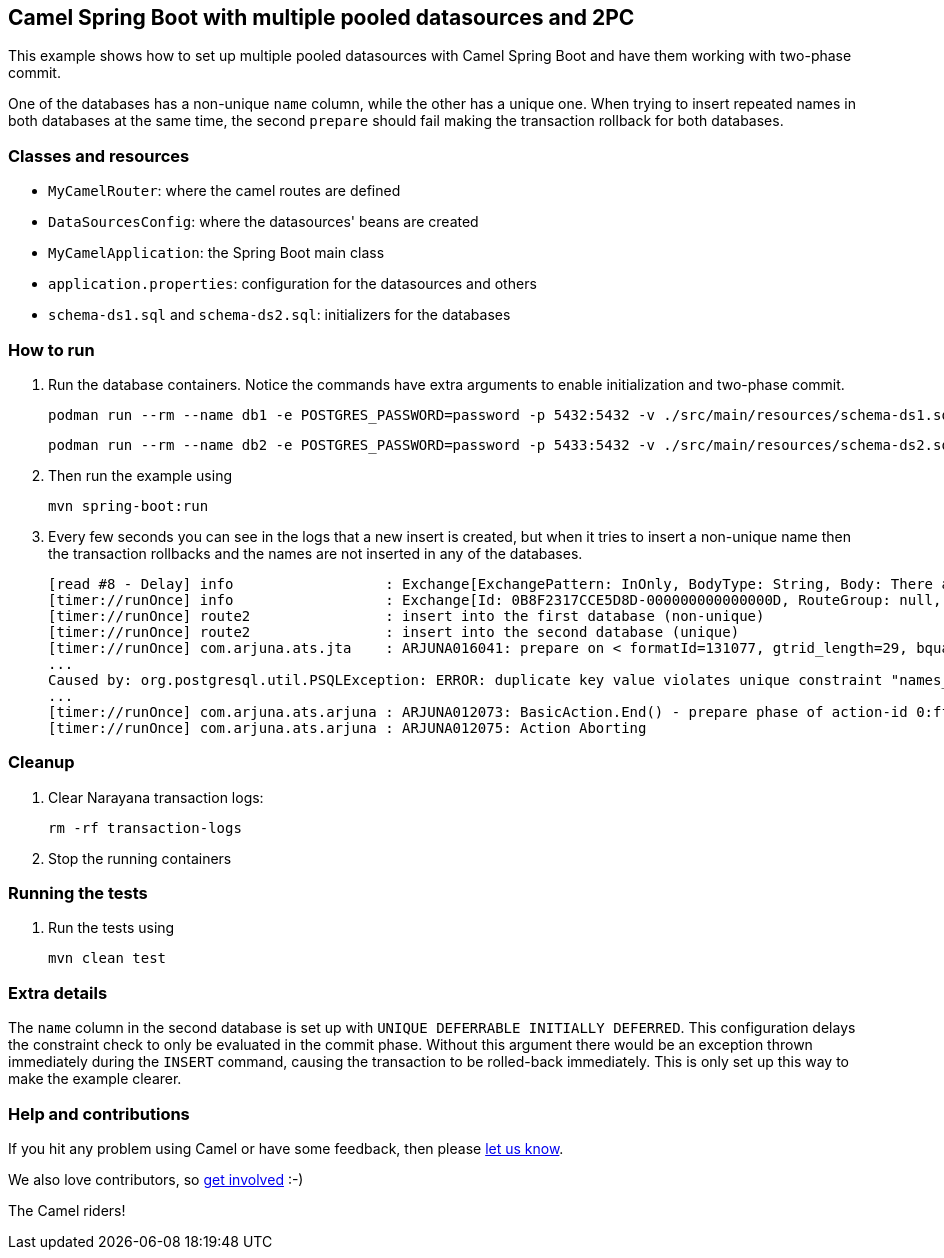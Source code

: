 == Camel Spring Boot with multiple pooled datasources and 2PC

This example shows how to set up multiple pooled datasources with Camel Spring Boot and have them working with two-phase commit.

One of the databases has a non-unique `name` column, while the other has a unique one. When trying to insert repeated names in both databases at the same time, the second `prepare` should fail making the transaction rollback for both databases.

=== Classes and resources

* `MyCamelRouter`: where the camel routes are defined
* `DataSourcesConfig`: where the datasources' beans are created
* `MyCamelApplication`: the Spring Boot main class
* `application.properties`: configuration for the datasources and others
* `schema-ds1.sql` and `schema-ds2.sql`: initializers for the databases

=== How to run

. Run the database containers. Notice the commands have extra arguments to enable initialization and two-phase commit.
+
[source,console]
----
podman run --rm --name db1 -e POSTGRES_PASSWORD=password -p 5432:5432 -v ./src/main/resources/schema-ds1.sql:/docker-entrypoint-initdb.d/init.sql:Z docker.io/library/postgres:latest -c max_prepared_transactions=10
----
+
[source,console]
----
podman run --rm --name db2 -e POSTGRES_PASSWORD=password -p 5433:5432 -v ./src/main/resources/schema-ds2.sql:/docker-entrypoint-initdb.d/init.sql:Z docker.io/library/postgres:latest -c max_prepared_transactions=10
----

. Then run the example using
[source,console]
mvn spring-boot:run

. Every few seconds you can see in the logs that a new insert is created, but when it tries to insert a non-unique name then the transaction rollbacks and the names are not inserted in any of the databases.
+
[source,log]
----
[read #8 - Delay] info                  : Exchange[ExchangePattern: InOnly, BodyType: String, Body: There are 4 names in the ds2 database.]
[timer://runOnce] info                  : Exchange[Id: 0B8F2317CCE5D8D-000000000000000D, RouteGroup: null, RouteId: route2, ExchangePattern: InOnly, Properties: {CamelAggregationStrategy={split1=UseOriginalAggregationStrategy}, CamelCorrelationId=0B8F2317CCE5D8D-0000000000000000, CamelSplitComplete=false, CamelSplitIndex=4, CamelSplitSize=6, CamelStreamCacheUnitOfWork=DefaultUnitOfWork, CamelToEndpoint=log://info?showAll=true}, Headers: {}, BodyType: String, Body: Maria]
[timer://runOnce] route2                : insert into the first database (non-unique)
[timer://runOnce] route2                : insert into the second database (unique)
[timer://runOnce] com.arjuna.ats.jta    : ARJUNA016041: prepare on < formatId=131077, gtrid_length=29, bqual_length=36, tx_uid=0:ffff0a057e34:aedb:66cc8122:39, node_name=1, branch_uid=0:ffff0a057e34:aedb:66cc8122:3f, subordinatenodename=null, eis_name=java:comp/env/jdbc/ds2 > (io.agroal.narayana.BaseXAResource@65fecc5) failed with exception XAException.XA_RBINTEGRITY
...
Caused by: org.postgresql.util.PSQLException: ERROR: duplicate key value violates unique constraint "names_name_key"
...
[timer://runOnce] com.arjuna.ats.arjuna : ARJUNA012073: BasicAction.End() - prepare phase of action-id 0:ffff0a057e34:aedb:66cc8122:39 failed.
[timer://runOnce] com.arjuna.ats.arjuna : ARJUNA012075: Action Aborting
----

=== Cleanup

. Clear Narayana transaction logs:
[source,console]
rm -rf transaction-logs

. Stop the running containers

=== Running the tests

. Run the tests using
[source,console]
mvn clean test

=== Extra details

The `name` column in the second database is set up with `UNIQUE DEFERRABLE INITIALLY DEFERRED`. This configuration delays the constraint check to only be evaluated in the commit phase. Without this argument there would be an exception thrown immediately during the `INSERT` command, causing the transaction to be rolled-back immediately. This is only set up this way to make the example clearer.

=== Help and contributions

If you hit any problem using Camel or have some feedback, then please
https://camel.apache.org/support.html[let us know].

We also love contributors, so
https://camel.apache.org/contributing.html[get involved] :-)

The Camel riders!